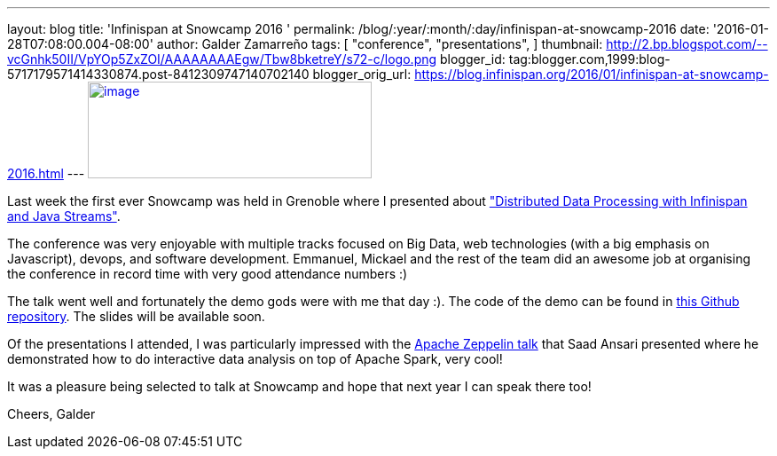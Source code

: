---
layout: blog
title: 'Infinispan at Snowcamp 2016 '
permalink: /blog/:year/:month/:day/infinispan-at-snowcamp-2016
date: '2016-01-28T07:08:00.004-08:00'
author: Galder Zamarreño
tags: [ "conference",
"presentations",
]
thumbnail: http://2.bp.blogspot.com/--vcGnhk50II/VpYOp5ZxZOI/AAAAAAAAEgw/Tbw8bketreY/s72-c/logo.png
blogger_id: tag:blogger.com,1999:blog-5717179571414330874.post-8412309747140702140
blogger_orig_url: https://blog.infinispan.org/2016/01/infinispan-at-snowcamp-2016.html
---
http://2.bp.blogspot.com/--vcGnhk50II/VpYOp5ZxZOI/AAAAAAAAEgw/Tbw8bketreY/s1600/logo.png[image:http://2.bp.blogspot.com/--vcGnhk50II/VpYOp5ZxZOI/AAAAAAAAEgw/Tbw8bketreY/s320/logo.png[image,width=320,height=109]]



Last week the first ever Snowcamp was held in Grenoble where I presented
about
https://snowcamp2016.sched.org/event/5meE/distributed-data-processing-with-infinispan-and-java-streams["Distributed
Data Processing with Infinispan and Java Streams"].

The conference was very enjoyable with multiple tracks focused on Big
Data, web technologies (with a big emphasis on Javascript), devops, and
software development. Emmanuel, Mickael and the rest of the team did an
awesome job at organising the conference in record time with very good
attendance numbers :)

The talk went well and fortunately the demo gods were with me that day
:). The code of the demo can be found in
https://github.com/galderz/distributed-streams[this Github repository].
The slides will be available soon.

Of the presentations I attended, I was particularly impressed with the
https://snowcamp2016.sched.org/event/5nBW/introduction-a-apache-zeppelin[Apache
Zeppelin talk] that Saad Ansari presented where he demonstrated how to
do interactive data analysis on top of Apache Spark, very cool!

It was a pleasure being selected to talk at Snowcamp and hope that next
year I can speak there too!

Cheers,
Galder




